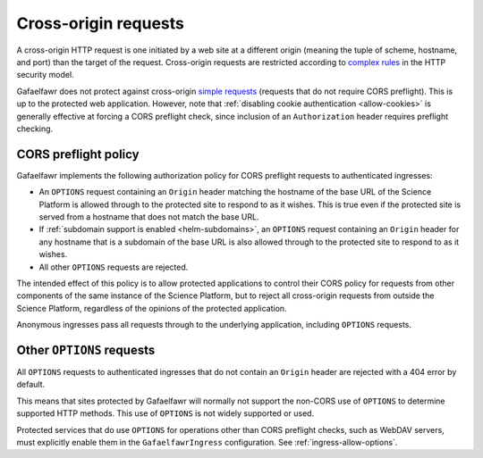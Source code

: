 #####################
Cross-origin requests
#####################

A cross-origin HTTP request is one initiated by a web site at a different origin (meaning the tuple of scheme, hostname, and port) than the target of the request.
Cross-origin requests are restricted according to `complex rules <https://developer.mozilla.org/en-US/docs/Web/HTTP/Guides/CORS>`__ in the HTTP security model.

Gafaelfawr does not protect against cross-origin `simple requests <https://developer.mozilla.org/en-US/docs/Web/HTTP/Guides/CORS#simple_requests>`__ (requests that do not require CORS preflight).
This is up to the protected web application.
However, note that :ref:`disabling cookie authentication <allow-cookies>` is generally effective at forcing a CORS preflight check, since inclusion of an ``Authorization`` header requires preflight checking.

.. _cors-preflight:

CORS preflight policy
=====================

Gafaelfawr implements the following authorization policy for CORS preflight requests to authenticated ingresses:

- An ``OPTIONS`` request containing an ``Origin`` header matching the hostname of the base URL of the Science Platform is allowed through to the protected site to respond to as it wishes.
  This is true even if the protected site is served from a hostname that does not match the base URL.

- If :ref:`subdomain support is enabled <helm-subdomains>`, an ``OPTIONS`` request containing an ``Origin`` header for any hostname that is a subdomain of the base URL is also allowed through to the protected site to respond to as it wishes.

- All other ``OPTIONS`` requests are rejected.

The intended effect of this policy is to allow protected applications to control their CORS policy for requests from other components of the same instance of the Science Platform, but to reject all cross-origin requests from outside the Science Platform, regardless of the opinions of the protected application.

Anonymous ingresses pass all requests through to the underlying application, including ``OPTIONS`` requests.

Other ``OPTIONS`` requests
==========================

All ``OPTIONS`` requests to authenticated ingresses that do not contain an ``Origin`` header are rejected with a 404 error by default.

This means that sites protected by Gafaelfawr will normally not support the non-CORS use of ``OPTIONS`` to determine supported HTTP methods.
This use of ``OPTIONS`` is not widely supported or used.

Protected services that do use ``OPTIONS`` for operations other than CORS preflight checks, such as WebDAV servers, must explicitly enable them in the ``GafaelfawrIngress`` configuration.
See :ref:`ingress-allow-options`.
